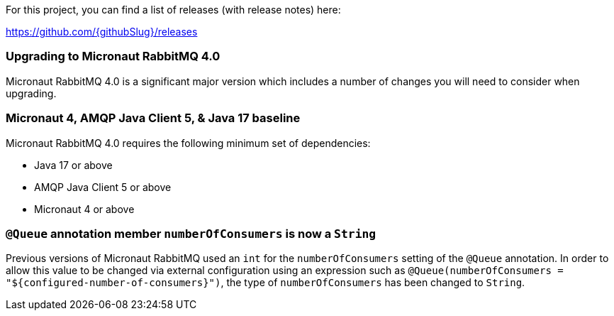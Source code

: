 For this project, you can find a list of releases (with release notes) here:

https://github.com/{githubSlug}/releases[https://github.com/{githubSlug}/releases]

=== Upgrading to Micronaut RabbitMQ 4.0

Micronaut RabbitMQ 4.0 is a significant major version which includes a number of changes you will need to consider when upgrading.

=== Micronaut 4, AMQP Java Client 5, & Java 17 baseline

Micronaut RabbitMQ 4.0 requires the following minimum set of dependencies:

* Java 17 or above
* AMQP Java Client 5 or above
* Micronaut 4 or above

=== `@Queue` annotation member `numberOfConsumers` is now a `String`

Previous versions of Micronaut RabbitMQ used an `int` for the `numberOfConsumers` setting of the `@Queue` annotation. In order to allow this value to be changed via external configuration using an expression such as `@Queue(numberOfConsumers = "$\{configured-number-of-consumers}")`, the type of `numberOfConsumers` has been changed to `String`.
